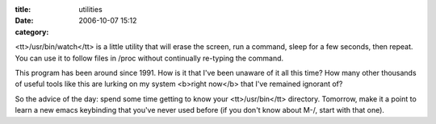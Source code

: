 :title: utilities
:date: 2006-10-07 15:12
:category: 

<tt>/usr/bin/watch</tt> is a little utility that will erase the screen, run a
command, sleep for a few seconds, then repeat. You can use it to follow files
in /proc without continually re-typing the command.

This program has been around since 1991. How is it that I've been unaware of
it all this time? How many other thousands of useful tools like this are
lurking on my system <b>right now</b> that I've remained ignorant of?

So the advice of the day: spend some time getting to know your
<tt>/usr/bin</tt> directory. Tomorrow, make it a point to learn a new emacs
keybinding that you've never used before (if you don't know about M-/, start
with that one).
